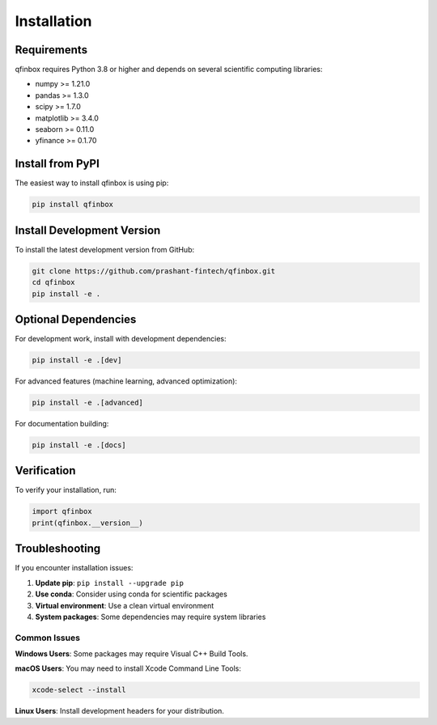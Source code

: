 Installation
============

Requirements
------------

qfinbox requires Python 3.8 or higher and depends on several scientific computing libraries:

* numpy >= 1.21.0
* pandas >= 1.3.0
* scipy >= 1.7.0
* matplotlib >= 3.4.0
* seaborn >= 0.11.0
* yfinance >= 0.1.70

Install from PyPI
-----------------

The easiest way to install qfinbox is using pip:

.. code-block:: bash

    pip install qfinbox

Install Development Version
---------------------------

To install the latest development version from GitHub:

.. code-block:: bash

    git clone https://github.com/prashant-fintech/qfinbox.git
    cd qfinbox
    pip install -e .

Optional Dependencies
---------------------

For development work, install with development dependencies:

.. code-block:: bash

    pip install -e .[dev]

For advanced features (machine learning, advanced optimization):

.. code-block:: bash

    pip install -e .[advanced]

For documentation building:

.. code-block:: bash

    pip install -e .[docs]

Verification
------------

To verify your installation, run:

.. code-block:: python

    import qfinbox
    print(qfinbox.__version__)

Troubleshooting
---------------

If you encounter installation issues:

1. **Update pip**: ``pip install --upgrade pip``
2. **Use conda**: Consider using conda for scientific packages
3. **Virtual environment**: Use a clean virtual environment
4. **System packages**: Some dependencies may require system libraries

Common Issues
~~~~~~~~~~~~~

**Windows Users**: Some packages may require Visual C++ Build Tools.

**macOS Users**: You may need to install Xcode Command Line Tools:

.. code-block:: bash

    xcode-select --install

**Linux Users**: Install development headers for your distribution.